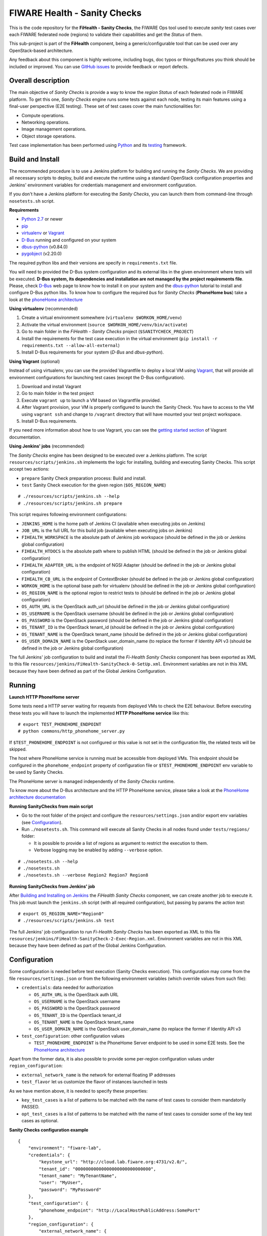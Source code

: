 =============================
FIWARE Health - Sanity Checks
=============================

This is the code repository for the **FiHealth - Sanity Checks**, the FIWARE Ops tool
used to execute *sanity* test cases over each FIWARE federated node (regions)
to validate their capabilities and get the *Status* of them.

This sub-project is part of the **FiHealth** component, being a generic/configurable
tool that can be used over any OpenStack-based architecture.

Any feedback about this component is highly welcome, including bugs,
doc typos or things/features you think should be included or improved.
You can use `GitHub issues`_ to provide feedback or report defects.

Overall description
-------------------

The main objective of *Sanity Checks* is provide a way to know the *region Status*
of each federated node in FIWARE platform. To get this one, *Sanity Checks* engine
runs some tests against each node, testing its main features using a final-user
perspective (E2E testing). These set of test cases cover the main functionalities
for:

* Compute operations.
* Networking operations.
* Image management operations.
* Object storage operations.


Test case implementation has been performed using Python_ and its
testing__ framework.

__ `Python - Unittest`_


Build and Install
-----------------
The recommended procedure is to use a Jenkins platform for building
and running the *Sanity Checks*. We are providing all necessary scripts
to deploy, build and execute the runtime using a standard OpenStack
configuration properties and Jenkins' environment variables
for credentials management and environment configuration.

If you don't have a Jenkins platform for executing the *Sanity Checks*,
you can launch them from command-line through ``nosetests.sh`` script.

**Requirements**

* `Python 2.7`__ or newer
* pip_
* virtualenv_ or Vagrant__
* `D-Bus`_ running and configured on your system
* `dbus-python`_ (v0.84.0)
* `pygobject`_ (v2.20.0)

__ `Python - Downloads`_
__ `Vagrant - Downloads`_

The required python libs and their versions are specify in ``requirements.txt``
file.

You will need to provided the D-Bus system configuration and its external
libs in the given environment where tests will be executed. **D-Bus system, its
dependencies and installation are not managed by the project requirements file**.
Please, check `D-Bus`_ web page to know how to install it on your system and the
`dbus-python`_ tutorial to install and configure D-Bus python libs. To know how
to configure the required *bus* for *Sanity Checks* (**PhoneHome bus**) take a look at
the `phoneHome architecture <./doc/phonehome_architecture.rst>`_


**Using virtualenv** (recommended)

1. Create a virtual environment somewhere (``virtualenv $WORKON_HOME/venv``)
#. Activate the virtual environment (``source $WORKON_HOME/venv/bin/activate``)
#. Go to main folder in the *FiHealth - Sanity Checks* project (``$SANITYCHECK_PROJECT``)
#. Install the requirements for the test case execution in the virtual
   environment (``pip install -r requirements.txt --allow-all-external``)
#. Install D-Bus requirements for your system (*D-Bus* and *dbus-python*).


**Using Vagrant** (optional)

Instead of using virtualenv, you can use the provided Vagrantfile to deploy a
local VM using Vagrant_, that will provide all environment configurations for
launching test cases (except the D-Bus configuration).

1. Download and install Vagrant
#. Go to main folder in the test project
#. Execute ``vagrant up`` to launch a VM based on Vagrantfile provided.
#. After Vagrant provision, your VM is properly configured to launch the
   Sanity Check. You have to access to the VM using ``vagrant ssh`` and change
   to ``/vagrant`` directory that will have mounted your test project workspace.
#. Install D-Bus requirements.

If you need more information about how to use Vagrant, you can see the
`getting started section`__ of Vagrant documentation.

__ `Vagrant - Getting Started`_


**Using Jenkins' jobs** (recommended)

.. _Building and Installing on Jenkins:

The *Sanity Checks* engine has been designed to be executed over a Jenkins
platform. The script ``resources/scripts/jenkins.sh`` implements the logic
for installing, building and executing Sanity Checks. This script accept
two actions:

- ``prepare`` Sanity Check preparation process: Build and install.
- ``test`` Sanity Check execution for the given region (``$OS_REGION_NAME``)

::

    # ./resources/scripts/jenkins.sh --help
    # ./resources/scripts/jenkins.sh prepare


This script requires following environment configurations:

* ``JENKINS_HOME`` is the home path of Jenkins CI
  (available when executing jobs on Jenkins)
* ``JOB_URL`` is the full URL for this build job
  (available when executing jobs on Jenkins)
* ``FIHEALTH_WORKSPACE`` is the absolute path of Jenkins job workspace
  (should be defined in the job or Jenkins global configuration)
* ``FIHEALTH_HTDOCS`` is the absolute path where to publish HTML
  (should be defined in the job or Jenkins global configuration)
* ``FIHEALTH_ADAPTER_URL`` is the endpoint of NGSI Adapter
  (should be defined in the job or Jenkins global configuration)
* ``FIHEALTH_CB_URL`` is the endpoint of ContextBroker
  (should be defined in the job or Jenkins global configuration)
* ``WORKON_HOME`` is the optional base path for virtualenv
  (should be defined in the job or Jenkins global configuration)
* ``OS_REGION_NAME`` is the optional region to restrict tests to
  (should be defined in the job or Jenkins global configuration)
* ``OS_AUTH_URL`` is the OpenStack auth_url
  (should be defined in the job or Jenkins global configuration)
* ``OS_USERNAME`` is the OpenStack username
  (should be defined in the job or Jenkins global configuration)
* ``OS_PASSWORD`` is the OpenStack password
  (should be defined in the job or Jenkins global configuration)
* ``OS_TENANT_ID`` is the OpenStack tenant_id
  (should be defined in the job or Jenkins global configuration)
* ``OS_TENANT_NAME`` is the OpenStack tenant_name
  (should be defined in the job or Jenkins global configuration)
* ``OS_USER_DOMAIN_NAME`` is the OpenStack user_domain_name (to
  replace the former if Identity API v3 (should be defined in the
  job or Jenkins global configuration)


The full Jenkins' job configuration to build and install the
*Fi-Health Sanity Checks* component has been exported as XML to this file
``resources/jenkins/FiHealth-SanityCheck-0-SetUp.xml``. Environment variables
are not in this XML because they have been defined as part of the Global Jenkins
Configuration.



Running
-------

**Launch HTTP PhoneHome server**

Some tests need a HTTP server waiting for requests from deployed VMs to check
the E2E behaviour. Before executing these tests you will
have to launch the implemented **HTTP PhoneHome service** like this:

::

   # export TEST_PHONEHOME_ENDPOINT
   # python commons/http_phonehome_server.py

If ``$TEST_PHONEHOME_ENDPOINT`` is not configured or this value is not set in
the configuration file, the related tests will be skipped.

The host where PhoneHome service is running must be accessible
from deployed VMs. This endpoint should be configured in the
``phonehome_endpoint`` property of configuration file or
``$TEST_PHONEHOME_ENDPOINT`` env variable to be used by Sanity Checks.

The PhoneHome server is managed independently of the *Sanity Checks* runtime.

To know more about the D-Bus architecture and the HTTP PhoneHome service,
please take a look at the
`PhoneHome architecture documentation <./doc/phonehome_architecture.rst>`_


**Running SanityChecks from main script**

* Go to the root folder of the project and configure the ``resources/settings.json``
  and/or export env variables (see `Configuration`_).
* Run ``./nosetests.sh``. This command will execute all
  Sanity Checks in all nodes found under ``tests/regions/`` folder:

  - It is possible to provide a list of regions as argument to restrict the
    execution to them.
  - Verbose logging may be enabled by adding ``--verbose`` option.

::

  # ./nosetests.sh --help
  # ./nosetests.sh
  # ./nosetests.sh --verbose Region2 Region7 Region8


**Running SanityChecks from Jenkins' job**

After `Building and Installing on Jenkins`_ the *FiHealth Sanity Checks*
component, we can create another job to execute it. This job must launch
the ``jenkins.sh`` script (with all required configuration), but
passing by params the action *test*:

::

    # export OS_REGION_NAME="Region0"
    # ./resources/scripts/jenkins.sh test


The full Jenkins' job configuration to run *Fi-Health Sanity Checks* has been exported
as XML to this file ``resources/jenkins/FiHealth-SanityCheck-2-Exec-Region.xml``.
Environment variables are not in this XML because they have been defined as part
of the Global Jenkins Configuration.



Configuration
-------------

Some configuration is needed before test execution (Sanity Checks execution).
This configuration may come from the file ``resources/settings.json`` or from
the following environment variables (which override values from such file):

* ``credentials``: data needed for authorization

  - ``OS_AUTH_URL`` is the OpenStack auth URL
  - ``OS_USERNAME`` is the OpenStack username
  - ``OS_PASSWORD`` is the OpenStack password
  - ``OS_TENANT_ID`` is the OpentSack tenant_id
  - ``OS_TENANT_NAME`` is the OpenStack tenant_name
  - ``OS_USER_DOMAIN_NAME`` is the OpenStack user_domain_name (to
    replace the former if Identity API v3

* ``test_configuration``: other configuration values

  - ``TEST_PHONEHOME_ENDPOINT`` is the PhoneHome Server endpoint to be used
    in some E2E tests. See the `PhoneHome architecture <./doc/phonehome_architecture.rst>`_

Apart from the former data, it is also possible to provide some per-region
configuration values under ``region_configuration``:

* ``external_network_name`` is the network for external floating IP addresses
* ``test_flavor`` let us customize the flavor of instances launched in tests

As we have mention above, it is needed to specify these properties:

* ``key_test_cases`` is a list of patterns to be matched with the name
  of test cases to consider them mandatorily PASSED.
* ``opt_test_cases`` is a list of patterns to be matched with the name
  of test cases to consider some of the key test cases as optional.



**Sanity Checks configuration example** ::

    {
        "environment": "fiware-lab",
        "credentials": {
            "keystone_url": "http://cloud.lab.fiware.org:4731/v2.0/",
            "tenant_id": "00000000000000000000000000000",
            "tenant_name": "MyTenantName",
            "user": "MyUser",
            "password": "MyPassword"
        },
        "test_configuration": {
            "phonehome_endpoint": "http://LocalHostPublicAddress:SomePort"
        },
        "region_configuration": {
            "external_network_name": {
                "Region1": "public-ext-net-01",
                "Region2": "my-ext-net",
                ...
            },
            "test_flavor": {
                "RegionN": "tiny"
            }
        },
        "key_test_cases": [ "test_(.*)" ],
        "opt_test_cases": [ "test_.*container.*" ]
    }



Results of Sanity Check executions
----------------------------------

Results of tests execution are written to a xUnit file ``test_results.xml``
(basename may be changed using ``--output-name`` command line option), and
additionally an HTML report ``test_results.html`` (or the same basename as
the former) is generated from the given template (or the default found at
``resources/templates/`` folder).

The script ``commons/result_analyzer.py`` is invoked to create a summary
report ``test_results.txt``. It will analyze the status of each region using
the *key_test_cases* and *opt_test_cases* information configured in the
``resources/settings.json`` file.

Take a look at
`Sanity Status and Data Storage documentation <./doc/status_and_data_storage.rst>`_
to know more about *Sanity and Test Status* and the Context Broker integration
with *FiHealth - Sanity Checks*



Testing
-------

This component is an amount of test cases itself. We are not providing
test cases to check the implemented test cases. We are validating them
running the Sanity Checks on a Jenkins platform against an OpenStack
platform for testing/developer purposes.



Advanced topics
---------------

* `More about implemented test cases <./doc/test_cases.rst>`_
* `PhoneHome architecture <./doc/phonehome_architecture.rst>`_
* `Region Status (Sanity Status) and test data storage <./doc/status_and_data_storage.rst>`_



.. REFERENCES

.. _GitHub issues: https://github.com/telefonicaid/fiware-health/issues
.. _Python: http://www.python.org/
.. _Python - Downloads: https://www.python.org/downloads/
.. _Python - Unittest: https://docs.python.org/2/library/unittest.html
.. _Vagrant: https://www.vagrantup.com/
.. _Vagrant - Downloads: https://www.vagrantup.com/downloads.html
.. _Vagrant - Getting Started: https://docs.vagrantup.com/v2/getting-started/index.html
.. _virtualenv: https://pypi.python.org/pypi/virtualenv
.. _pip: https://pypi.python.org/pypi/pip
.. _D-Bus: http://www.freedesktop.org/wiki/Software/dbus/
.. _dbus-python: http://dbus.freedesktop.org/doc/dbus-python/doc/tutorial.html
.. _pygobject: http://www.pygtk.org/
